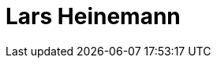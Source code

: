 = Lars Heinemann
:page-photo_64px: https://avatars.githubusercontent.com/u/435853?s=64
:page-photo_32px: https://avatars.githubusercontent.com/u/435853?s=32
:page-developer_page: https://developer.jboss.org/people/lhein

